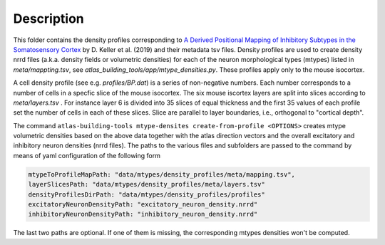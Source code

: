 
Description
===========

This folder contains the density profiles corresponding to `A Derived Positional Mapping of Inhibitory Subtypes in the Somatosensory Cortex`_ 
by D. Keller et al. (2019) and their metadata tsv files. Density profiles are used to create density nrrd files 
(a.k.a. density fields or volumetric densities) for each of the neuron morphological types (mtypes) listed in `meta/mappting.tsv`, 
see `atlas_building_tools/app/mtype_densities.py`. These profiles apply only to the mouse isocortex.

A cell density profile (see e.g. `profiles/BP.dat`) is a series of non-negative numbers. Each number corresponds to a number of
cells in a specfic slice of the mouse isocortex. The six mouse iscortex layers are split into slices according to `meta/layers.tsv`
. For instance layer 6 is divided into 35 slices of equal thickness and the first 35 values of each profile set the number of cells in each of these slices. 
Slice are parallel to layer boundaries, i.e., orthogonal to "cortical depth".

The command ``atlas-building-tools mtype-densites create-from-profile <OPTIONS>`` creates mtype volumetric densities based
on the above data together with the atlas direction vectors and the overall excitatory and inhibitory neuron densities (nrrd files).
The paths to the various files and subfolders are passed to the command by means of yaml configuration of the following form

.. code:: yaml

    mtypeToProfileMapPath: "data/mtypes/density_profiles/meta/mapping.tsv",
    layerSlicesPath: "data/mtypes/density_profiles/meta/layers.tsv"
    densityProfilesDirPath: "data/mtypes/density_profiles/profiles"
    excitatoryNeuronDensityPath: "excitatory_neuron_density.nrrd"
    inhibitoryNeuronDensityPath: "inhibitory_neuron_density.nrrd"


The last two paths are optional. If one of them is missing, the corresponding mtypes densities won't be
computed.

.. _`A Derived Positional Mapping of Inhibitory Subtypes in the Somatosensory Cortex`: https://www.frontiersin.org/articles/10.3389/fnana.2019.00078/full